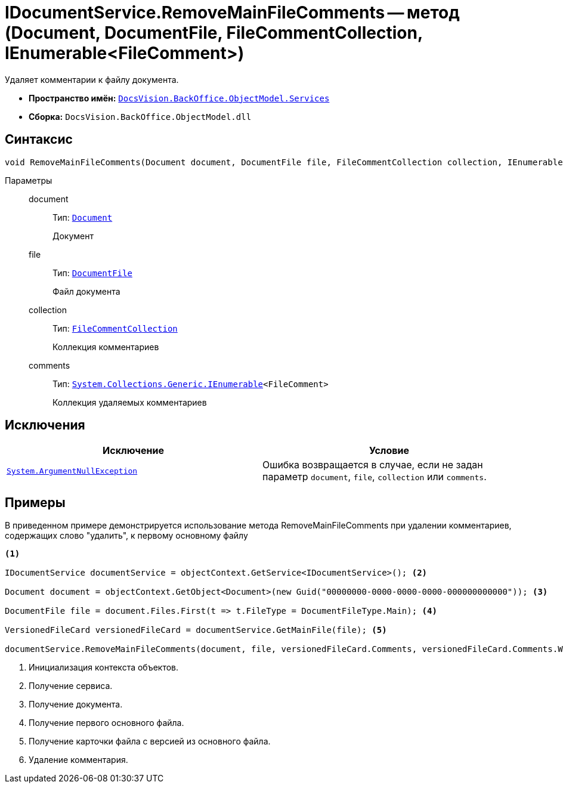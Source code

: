 = IDocumentService.RemoveMainFileComments -- метод (Document, DocumentFile, FileCommentCollection, IEnumerable<FileComment>)

Удаляет комментарии к файлу документа.

* *Пространство имён:* `xref:api/DocsVision/BackOffice/ObjectModel/Services/Services_NS.adoc[DocsVision.BackOffice.ObjectModel.Services]`
* *Сборка:* `DocsVision.BackOffice.ObjectModel.dll`

== Синтаксис

[source,csharp]
----
void RemoveMainFileComments(Document document, DocumentFile file, FileCommentCollection collection, IEnumerable<FileComment> comments)
----

Параметры::
document:::
Тип: `xref:api/DocsVision/BackOffice/ObjectModel/Document_CL.adoc[Document]`
+
Документ

file:::
Тип: `xref:api/DocsVision/BackOffice/ObjectModel/DocumentFile_CL.adoc[DocumentFile]`
+
Файл документа

collection:::
Тип: `xref:api/DocsVision/Platform/ObjectManager/SystemCards/FileCommentCollection_CL.adoc[FileCommentCollection]`
+
Коллекция комментариев

comments:::
Тип: `http://msdn.microsoft.com/ru-ru/library/9eekhta0.aspx[System.Collections.Generic.IEnumerable]<FileComment>`
+
Коллекция удаляемых комментариев

== Исключения

[cols=",",options="header"]
|===
|Исключение |Условие
|`http://msdn.microsoft.com/ru-ru/library/system.argumentnullexception.aspx[System.ArgumentNullException]` |Ошибка возвращается в случае, если не задан параметр `document`, `file`, `collection` или `comments`.
|===

== Примеры

В приведенном примере демонстрируется использование метода RemoveMainFileComments при удалении комментариев, содержащих слово "удалить", к первому основному файлу

[source,csharp]
----
<.>

IDocumentService documentService = objectContext.GetService<IDocumentService>(); <.>

Document document = objectContext.GetObject<Document>(new Guid("00000000-0000-0000-0000-000000000000")); <.>

DocumentFile file = document.Files.First(t => t.FileType = DocumentFileType.Main); <.>

VersionedFileCard versionedFileCard = documentService.GetMainFile(file); <.>

documentService.RemoveMainFileComments(document, file, versionedFileCard.Comments, versionedFileCard.Comments.Where(t => t.Comment.Contains("удалить"))); <.>
----
<.> Инициализация контекста объектов.
<.> Получение сервиса.
<.> Получение документа.
<.> Получение первого основного файла.
<.> Получение карточки файла с версией из основного файла.
<.> Удаление комментария.
